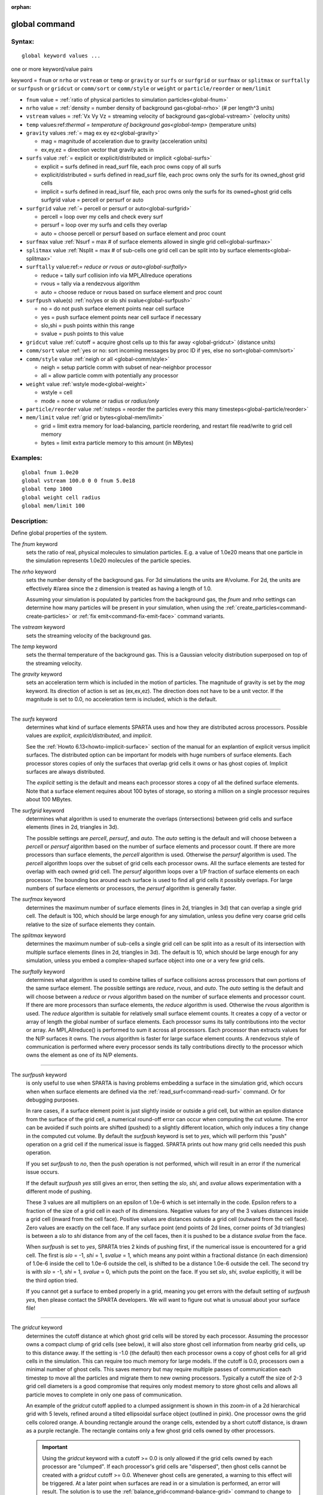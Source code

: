 :orphan:

.. index:: global



.. _command-global:

##############
global command
##############


*******
Syntax:
*******

::

   global keyword values ... 

one or more keyword/value pairs

keyword = ``fnum`` or ``nrho`` or ``vstream`` or ``temp`` or ``gravity`` or ``surfs`` or ``surfgrid`` or ``surfmax`` or ``splitmax`` or ``surftally`` or ``surfpush`` or ``gridcut`` or ``comm/sort`` or ``comm/style`` or ``weight`` or ``particle/reorder`` or ``mem/limit``



- ``fnum`` value = :ref:`ratio of physical particles to simulation particles<global-fnum>` 

- ``nrho`` value = :ref:`density = number density of background gas<global-nrho>` (# per length^3 units)

- ``vstream`` values = :ref:`Vx Vy Vz = streaming velocity of background gas<global-vstream>` (velocity units)


- ``temp`` values:ref:`thermal = temperature of background gas<global-temp>` (temperature units)

- ``gravity`` values :ref:`= mag ex ey ez<global-gravity>` 

  - mag = magnitude of acceleration due to gravity (acceleration units)
  - ex,ey,ez = direction vector that gravity acts in

- ``surfs`` value :ref:`= explicit or explicit/distributed or implicit <global-surfs>` 

  - explicit = surfs defined in read_surf file, each proc owns copy of all surfs
  - explicit/distributed = surfs defined in read_surf file, each proc owns only the surfs for its owned_ghost grid cells
  - implicit = surfs defined in read_isurf file, each proc owns only the surfs for its owned+ghost grid cells surfgrid value = percell or persurf or auto

- ``surfgrid`` value :ref:`= percell or persurf or auto<global-surfgrid>`

  - percell = loop over my cells and check every surf
  - persurf = loop over my surfs and cells they overlap
  - auto = choose percell or persurf based on surface element and proc count

- ``surfmax`` value  :ref:`Nsurf = max # of surface elements allowed in single grid cell<global-surfmax>` 

- ``splitmax`` value :ref:`Nsplit = max # of sub-cells one grid cell can be split into by surface elements<global-splitmax>` 

- ``surftally`` value:ref:`= reduce or rvous or auto<global-surftally>`

  - reduce = tally surf collision info via MPI_Allreduce operations
  - rvous = tally via a rendezvous algorithm
  - auto = choose reduce or rvous based on surface element and proc count
    
- ``surfpush`` value(s) :ref:`no/yes or slo shi svalue<global-surfpush>` 

  - no = do not push surface element points near cell surface
  - yes = push surface element points near cell surface if necessary
  - slo,shi = push points within this range
  - svalue = push points to this value

- ``gridcut`` value :ref:`cutoff = acquire ghost cells up to this far away <global-gridcut>` (distance units)

- ``comm/sort`` value :ref:`yes or no: sort incoming messages by proc ID if yes, else no sort<global-comm/sort>`

- ``comm/style`` value :ref:`neigh or all <global-comm/style>`

  - neigh = setup particle comm with subset of near-neighbor processor
  - all = allow particle comm with potentially any processor

- ``weight`` value :ref:`wstyle mode<global-weight>` 

  - wstyle = cell
  - mode = none or volume or radius or *radius/only*

- ``particle/reorder`` value :ref:`nsteps = reorder the particles every this many timesteps<global-particle/reorder>`

- ``mem/limit`` value :ref:`grid or bytes<global-mem/limit>`

  - grid = limit extra memory for load-balancing, particle reordering, and restart file read/write to grid cell memory
  - bytes = limit extra particle memory to this amount (in MBytes) 


*********
Examples:
*********

::

   global fnum 1.0e20
   global vstream 100.0 0 0 fnum 5.0e18
   global temp 1000
   global weight cell radius 
   global mem/limit 100 

************
Description:
************

Define global properties of the system.

.. _global-fnum:

The *fnum* keyword
  sets the ratio of real, physical molecules to simulation particles. E.g. a value of 1.0e20 means that one particle in the simulation represents 1.0e20 molecules of the particle species.

.. _global-nrho:

The *nrho* keyword
  sets the number density of the background gas. For 3d simulations the units are #/volume. For 2d, the units are effectively #/area since the z dimension is treated as having a length of 1.0.

  Assuming your simulation is populated by particles from the background gas, the *fnum* and *nrho* settings can determine how many particles will be present in your simulation, when using the :ref:`create_particles<command-create-particles>` or :ref:`fix emit<command-fix-emit-face>` command variants.

.. _global-vstream:

The *vstream* keyword
  sets the streaming velocity of the background gas.

.. _global-temp:

The *temp* keyword
  sets the thermal temperature of the background gas.  This is a Gaussian velocity distribution superposed on top of the streaming velocity.

.. _global-gravity:

The *gravity* keyword
  sets an acceleration term which is included in the motion of particles. The magnitude of gravity is set by the *mag* keyword. Its direction of action is set as (ex,ex,ez). The direction does not have to be a unit vector. If the magnitude is set to 0.0, no acceleration term is included, which is the default.

--------------

.. _global-surfs:

The *surfs* keyword
  determines what kind of surface elements SPARTA uses and how they are distributed across processors. Possible values are *explicit*, *explicit/distributed*, and *implicit*.

  See the :ref:`Howto 6.13<howto-implicit-surface>` section of the manual for an explantion of explicit versus implicit surfaces. The distributed option can be important for models with huge numbers of surface elements. Each processor stores copies of only the surfaces that overlap grid cells it owns or has ghost copies of. Implicit surfaces are always distributed.

  The *explicit* setting is the default and means each processor stores a copy of all the defined surface elements. Note that a surface element requires about 100 bytes of storage, so storing a million on a single processor requires about 100 MBytes.

.. _global-surfgrid:

The *surfgrid* keyword
  determines what algorithm is used to enumerate the overlaps (intersections) between grid cells and surface elements (lines in 2d, triangles in 3d).

  The possible settings are *percell*, *persurf*, and *auto*. The *auto* setting is the default and will choose between a *percell* or *persurf* algorithm based on the number of surface elements and processor count. If there are more processors than surface elements, the *percell* algorithm is used. Otherwise the *persurf* algorithm is used. The *percell* algorithm loops over the subset of grid cells each processor owns. All the surface elements are tested for overlap with each owned grid cell. The *persurf* algorithm loops over a 1/P fraction of surface elements on each processor. The bounding box around each surface is used to find all grid cells it possibly overlaps. For large numbers of surface elements or processors, the *persurf* algorithm is generally faster.

.. _global-surfmax:

The *surfmax* keyword
  determines the maximum number of surface elements (lines in 2d, triangles in 3d) that can overlap a single grid cell. The default is 100, which should be large enough for any simulation, unless you define very coarse grid cells relative to the size of surface elements they contain.

.. _global-splitmax:

The *splitmax* keyword
  determines the maximum number of sub-cells a single grid cell can be split into as a result of its intersection with multiple surface elements (lines in 2d, triangles in 3d). The default is 10, which should be large enough for any simulation, unless you embed a complex-shaped surface object into one or a very few grid cells.

.. _global-surftally:

The *surftally* keyword
  determines what algorithm is used to combine tallies of surface collisions across processors that own portions of the same surface element. The possible settings are *reduce*, *rvous*, and *auto*. The *auto* setting is the default and will choose between a *reduce* or *rvous* algorithm based on the number of surface elements and processor count. If there are more processors than surface elements, the *reduce* algorithm is used. Otherwise the *rvous* algorithm is used.
  The *reduce* algorithm is suitable for relatively small surface elememt counts. It creates a copy of a vector or array of length the global number of surface elements. Each processor sums its tally contributions into the vector or array. An MPI_Allreduce() is performed to sum it across all processors. Each processor than extracts values for the N/P surfaces it owns. The *rvous* algorithm is faster for large surface element counts. A rendezvous style of communication is performed where every processor sends its tally contributions directly to the processor which owns the element as one of its N/P elements.

--------------

.. _global-surfpush:

The *surfpush* keyword
  is only useful to use when SPARTA is having problems embedding a surface in the simulation grid, which occurs when when surface elements are defined via the :ref:`read_surf<command-read-surf>` command. Or for debugging purposes.

  In rare cases, if a surface element point is just slightly inside or outside a grid cell, but within an epsilon distance from the surface of the grid cell, a numerical round-off error can occur when computing the cut volume. The error can be avoided if such points are shifted (pushed) to a slightly different location, which only induces a tiny change in the computed cut volume. By default the *surfpush* keyword is set to *yes*, which will perform this "push" operation on a grid cell if the numerical issue is flagged. SPARTA prints out how many grid cells needed this push operation.

  If you set *surfpush* to *no*, then the push operation is not performed, which will result in an error if the numerical issue occurs.

  If the default *surfpush yes* still gives an error, then setting the *slo*, *shi*, and *svalue* allows experimentation with a different mode of pushing.

  These 3 values are all multipliers on an epsilon of 1.0e-6 which is set internally in the code. Epsilon refers to a fraction of the size of a grid cell in each of its dimensions. Negative values for any of the 3 values distances inside a grid cell (inward from the cell face).  Positive values are distances outside a grid cell (outward from the cell face). Zero values are exactly on the cell face. If any surface point (end points of 2d lines, corner points of 3d triangles) is between a *slo* to *shi* distance from any of the cell faces, then it is pushed to be a distance *svalue* from the face.

  When *surfpush* is set to *yes*, SPARTA tries 2 kinds of pushing first, if the numerical issue is encountered for a grid cell. The first is *slo* = -1, *shi* = 1, *svalue* = 1, which means any point within a fractional distance (in each dimension) of 1.0e-6 inside the cell to 1.0e-6 outside the cell, is shifted to be a distance 1.0e-6 outside the cell. The second try is with *slo* = -1, *shi* = 1, *svalue* = 0, which puts the point on the face. If you set *slo*, *shi*, *svalue* explicitly, it will be the third option tried.

  If you cannot get a surface to embed properly in a grid, meaning you get errors with the default setting of *surfpush yes*, then please contact the SPARTA developers. We will want to figure out what is unusual about your surface file!

--------------

.. _global-gridcut:

The *gridcut* keyword
  determines the cutoff distance at which ghost grid cells will be stored by each processor. Assuming the processor owns a compact clump of grid cells (see below), it will also store ghost cell information from nearby grid cells, up to this distance away.
  If the setting is -1.0 (the default) then each processor owns a copy of ghost cells for all grid cells in the simulation. This can require too much memory for large models. If the cutoff is 0.0, processors own a minimal number of ghost cells. This saves memory but may require multiple passes of communication each timestep to move all the particles and migrate them to new owning processors. Typically a cutoff the size of 2-3 grid cell diameters is a good compromise that requires only modest memory to store ghost cells and allows all particle moves to complete in only one pass of communication.

  An example of the *gridcut* cutoff applied to a clumped assignment is shown in this zoom-in of a 2d hierarchical grid with 5 levels, refined around a tilted ellipsoidal surface object (outlined in pink). One processor owns the grid cells colored orange. A bounding rectangle around the orange cells, extended by a short cutoff distance, is drawn as a purple rectangle. The rectangle contains only a few ghost grid cells owned by other processors.

  |image0|

  .. important:: Using the *gridcut* keyword with a cutoff >= 0.0 is only allowed if the grid cells owned by each processor are "clumped". If each processor's grid cells are "dispersed", then ghost cells cannot be created with a *gridcut* cutoff >= 0.0.
		 Whenever ghost cells are generated, a warning to this effect will be triggered. At a later point when surfaces are read in or a simulation is performed, an error will result. The solution is to use the :ref:`balance_grid<command-balance-grid>` command to change to a clumped grid cell assignment. See :ref:`Section 6.8<howto-grids>` of the manual for an explanation of clumped and dispersed grid cell assignments and their relative performance trade-offs.

  .. important:: If grid cells have already been defined via the :ref:`create_grid<command-create-grid>`, :ref:`read_grid<command-read-grid>`, or :ref:`read_restart<command-read-restart>` commands, when the *gridcut* cutoff is specified, then any ghost cell information that is currently stored will be erased. As discussed in the preceeding paragraph, a :ref:`balance_grid<command-balance-grid>` command must then be invoked to regenerate ghost cell information. If this is not done before surfaces are read in or a simulation is performed, an error will result.

.. _global-comm/sort:

The *comm/sort* keyword
  determines whether the messages a proc receives for migrating particles (every step) and ghost grid cells (at setup and after re-balance) are sorted by processor ID. Doing this requires a bit of overhead, but can make it easier to debug in parallel, because simulations should be reproducible when run on the same number of processors. Without sorting, messages may arrive in a randomized order, which means lists of particles and grid cells end up in a different order leading to statistical differences between runs.

.. _global-comm/style:

The *comm/style* keyword
  determines the style of particle communication that is performed to migrate particles every step. The most efficient method is typically for each processor to exchange messages with only the processors it has ghost cells for, which is the method used by the *neigh* setting. The *all* setting performs a relatively cheap, but global communication operation to determine the exact set of neighbors that need to be communicated with at each step.
  
  For small processor counts there is typically little difference. On large processor counts the *neigh* setting can be significantly faster. However, if the flow is streaming in one dominant direction, there may be no particle migration needed to upwind processors, so the *all* method can generate smaller counts of neighboring processors.

  Note that the *neigh* style only has an effect (at run time) when the grid is decomposed by the RCB option of the :ref:`balance<command-balance-grid>` or :ref:`fix balance<command-fix-balance>` commands. If that is not the case, SPARTA performs the particle communication as if the *all* setting were in place.

.. _global-weight:

The *weight* keyword
  determines whether particle weighting is used.  Currently the only style allowed, as specified by wstyle = *cell*, is per-cell weighting. This is a mechanism for inducing every grid cell to contain roughly the same number of particles (even if cells are of varying size), so as to minimize the total number of particles used in a simulation while preserving accurate time and spatial averages of flow quantities. The cell weights also affect how many particles per cell are created by the :ref:`create_particles<command-create-particles>` and :ref:`fix emit<command-fix-emit-face>` command variants.

If the mode is set to *none*, per-cell weighting is turned off if it
was previously enabled.  For mode = *volume* or *radius* or
*radius/only*, per-cell weighting is enabled, which triggers two
computations.  First, at the time this command is issued, each grid
cell is assigned a "weight" which is calculated based either on the
cell *volume* or *radius*, as specified by the *mode* setting.  For
the *volume* setting, the weight of a cell is its 3d volume for a 3d
model, and the weight is its 2d area for a 2d model.  For an
axi-symmetric model, the weight is the 3d volume of the 2d
axi-symmetric cell, i.e. the volume the area sweeps out when rotated
around the y=0 axis of symmetry.  The *radius* and *radius/only*
settings are only allowed for axisymmetric systems.  For the *radius*
option, the weight is the distance the cell midpoint is from the y=0
axis of symmetry, multiplied by the length of the cell in the x
direction.  This mode attempts to preserve a uniform number of
particles in each cell, regardless of the cell area, for a uniform
targeted density.  For the *radius/only* option, the weight is just the
distance the cell midpoint is from the y=0 axis of symmetry.
This mode attempts to preserve a uniform distribution of particles per unit area,for a uniform targeted density.  See :ref:`Section 6.2<howto-axisymmetric>` for more details on axi-symmetric models.

  Second, when a particle moves from an initial cell to a final cell, the initial/final ratio of the two cell weights is calculated. If the ratio > 1, then additional particles may be created in the final cell, by cloning the attributes of the incoming particle. E.g. if the ratio = 3.4, then two extra particle are created, and a 3rd is created with probability 0.4. If the ratio < 1, then the incoming particle may be deleted. E.g. if the ratio is 0.7, then the incoming particle is deleted with probability 0.3.

  Note that the first calculation of weights is performed whenever the *global weight* command is issued. If particles already exist, they are not cloned or destroyed by the new weights. The second calculation only happens when a simulation is run.

.. _global-particle/reorder:

The *particle/reorder* keyword
  determines how often the list of particles on each processor is reordered to store particles in the same grid cell contiguously in memory. This operation is performed every *nsteps* as specified. A value of 0 means no reordering is ever done.  This option is only available when using the KOKKOS package and can improve performance on certain hardware such as GPUs, but is typically slower on CPUs except when running on thousands of nodes.

.. _global-mem/limit:

The *mem/limit* keyword
  limits the amount of memory allocated for several operations: load balancing, reordering of particles, and restart file read/write. This should only be necessary for very large simulations where the memory footprint for particles and grid cells is a significant fraction of available memory. In this case, these operations can trigger a memory error due to the additional memory they require.  Setting a limit on the memory size will perform these operations more incrementally so that memory errors do not occur.

  A load-balance operation can use as much as 3x more memory than the memory used to store particles (reported by SPARTA when a simulation begins). Particle reordering temporarily doubles the memory needed to store particles because it is performed out-of-place by default. Reading and writing restart files also requires temporary buffers to hold grid cells and particles and can double the memory required.

  Specifying the value for *mem/limit* as *grid*, will allocate extra memory limited to the size of memory for storing grid cells on each processor. For most simulations this is typically much smaller than the memory used to store particles. Specifying a numeric value for *bytes* will allocate extra memory limited to that many MBytes on each processor. *Bytes* can be specified as a floating point value or an integer, e.g. 0.5 if you want to use 1/2 MByte of extra memory or 100 for a 100 MByte buffer. Specifying a value of 0 (the default) means no limit is used. The value used for *mem/limit* must not exceed 2GB or an error will occur.

  For load-balancing, the communication of grid and particle data to new processors will then be performed in multiple passes (if necessary) so that only a portion of grid cells and their particles which fit into the extra memory are migrated in each pass. Similarly for particle reordering, multiple passes are performed using the extra memory to reorder the particles nearly in-place. For reading/writing restart files, multiple passes are used to read from or write to the restart file as well. For reading restart files, this option is ignored unless reading from multiple files (i.e. a "%" character was used in the command to write out the restart) and the number of MPI ranks is greater than the number of files.

  Note that for these operations if the extra memory is too small, performance will suffer due to the large number of multiple passes required.

*************
Restrictions:
*************


The global surfmax command must be used before surface elements are defined, e.g. via the :ref:`command-read-surf`.

*****************
Related commands:
*****************

:ref:`command-mixture`

********
Default:
********


The keyword defaults are

- fnum = 1.0
- nrho = 1.0
- vstream = 0.0 0.0 0.0
- temp = 273.15
- gravity = 0.0 0.0 0.0 0.0
- surfs = explicit
- surfgrid = auto
- surfmax = 100
- splitmax = 10
- surftally = auto
- surfpush = yes
- gridcut = -1.0
- comm/sort = no
- comm/style = neigh
- weight = cell none
- particle/reorder = 0
- mem/limit = 0.

.. |image0| image:: JPG/partition_zoom_cutoff.jpg

